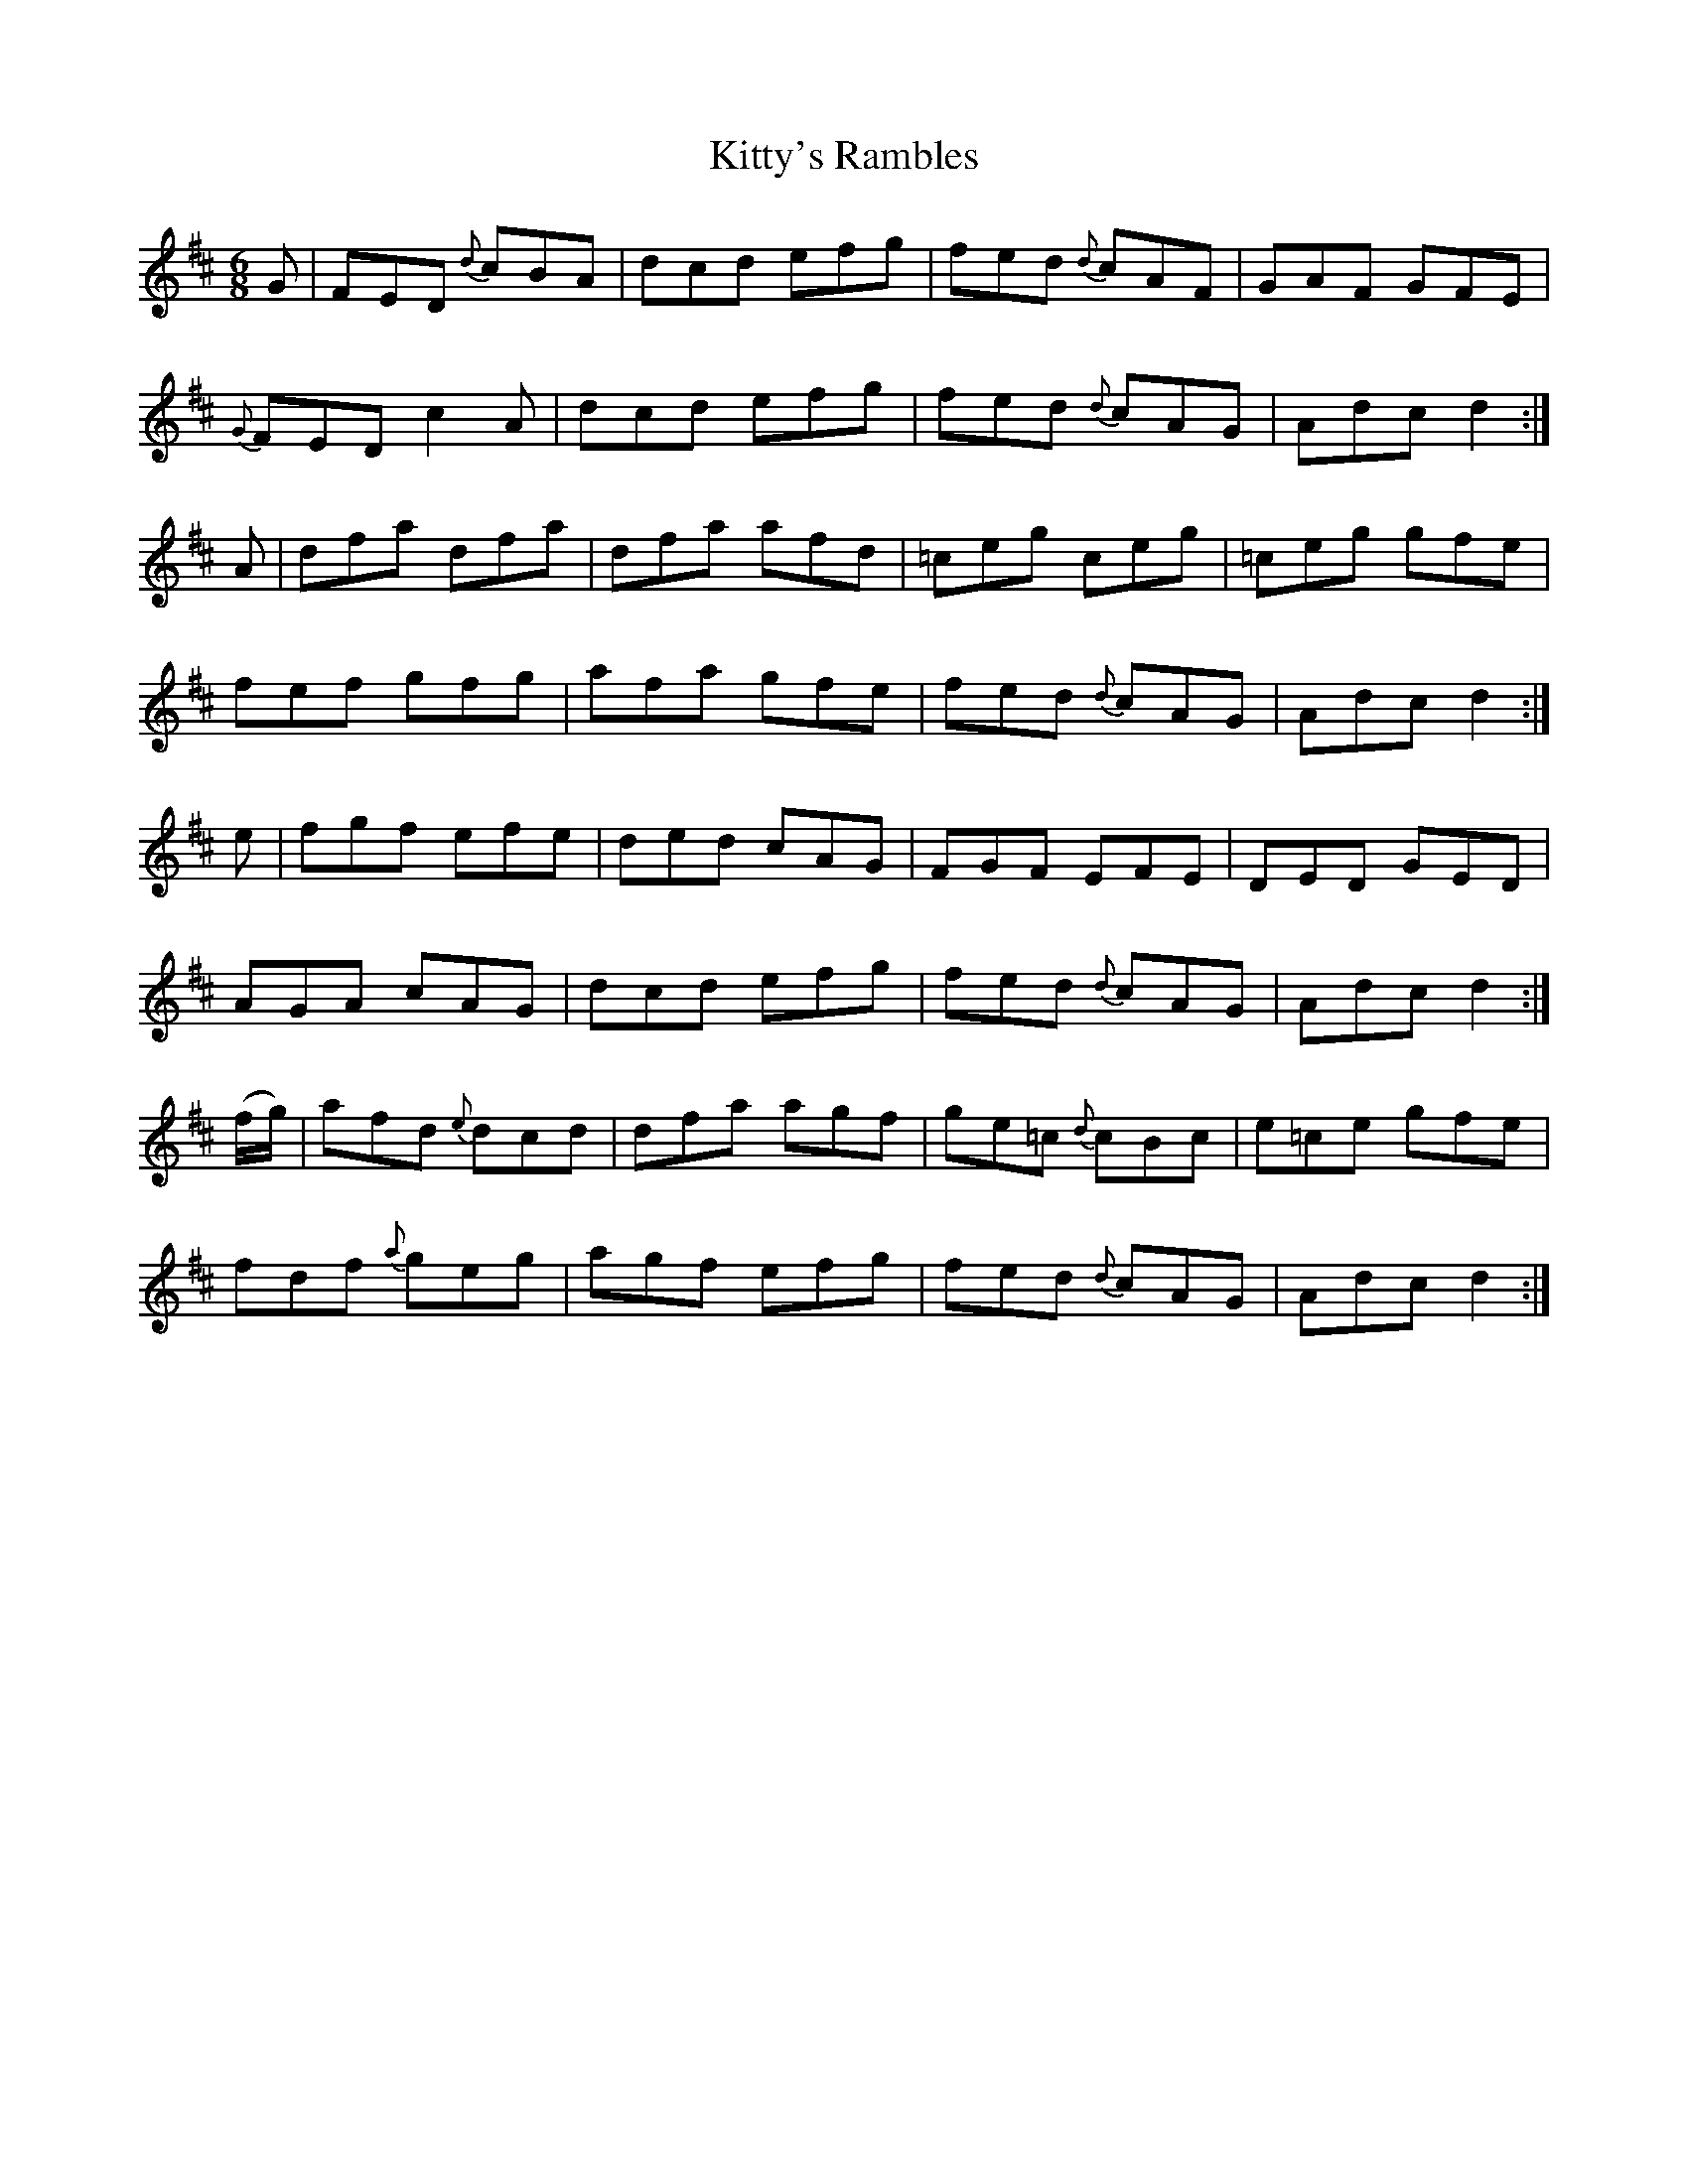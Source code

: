 X:1043
T:Kitty's Rambles
R:double jig
N:"collected by F. O'Neill"
B:O'Neill's 1043
M:6/8
L:1/8
K:D
G|FED {d}cBA|dcd efg|fed {d}cAF|GAF GFE|
{G}FED c2 A|dcd efg|fed {d}cAG|Adc d2:|
A|dfa dfa|dfa afd|=ceg ceg|=ceg gfe|
fef gfg|afa gfe|fed {d}cAG|Adc d2:|
e|fgf efe|ded cAG|FGF EFE|DED GED|
AGA cAG|dcd efg|fed {d}cAG|Adc d2:|
(f/g/)|afd {e}dcd|dfa agf|ge=c {d}cBc|e=ce gfe|
fdf {a}geg|agf efg|fed {d}cAG|Adc d2:|

